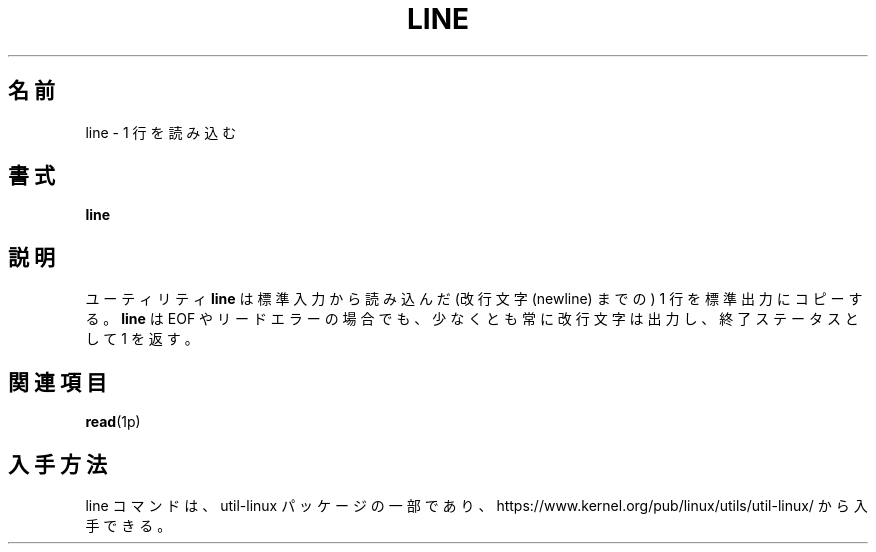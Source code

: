 .\" This page is in the public domain
.\"
.\" Japanese Version Copyright (c) 2001-2021 Yuichi SATO
.\"         all rights reserved.
.\" Translated Mon Nov 19 20:49:19 JST 2001
.\"         by Yuichi SATO <ysato444@yahoo.co.jp>
.\" Updated & Modified Wed Aug 28 03:44:00 JST 2002 by Yuichi SATO
.\" Updated & Modified Thu Jul 25 21:06:59 JST 2019
.\"         by Yuichi SATO <ysato444@ybb.ne.jp>
.\" Updated & Modified Wed Jan 20 23:10:06 JST 2021 by Yuichi SATO
.\"
.TH LINE 1 "July 2002" "util-linux" "User Commands"
.\"O .SH NAME
.SH 名前
.\"O line \- read one line
line \- 1 行を読み込む
.\"O .SH SYNOPSIS
.SH 書式
.B line
.\"O .SH DESCRIPTION
.SH 説明
.\"O The utility
.\"O .B line
.\"O copies one line (up to a newline) from standard input to standard output.
ユーティリティ
.B line
は標準入力から読み込んだ (改行文字 (newline) までの) 1 行 を
標準出力にコピーする。
.\"O It always prints at least a newline and returns an exit status of 1
.\"O on EOF or read error.
.B line
は EOF やリードエラーの場合でも、少なくとも常に改行文字は出力し、
終了ステータスとして 1 を返す。
.\"O .SH SEE ALSO
.SH 関連項目
.BR read (1p)
.\"O .SH AVAILABILITY
.SH 入手方法
.\"O The line command is part of the util-linux package and is available from
.\"O https://www.kernel.org/pub/linux/utils/util-linux/.
line コマンドは、util-linux パッケージの一部であり、
https://www.kernel.org/pub/linux/utils/util-linux/
から入手できる。

